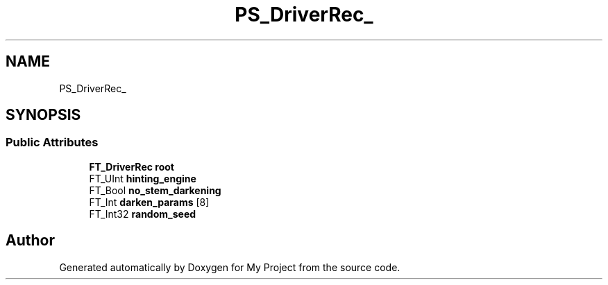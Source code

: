 .TH "PS_DriverRec_" 3 "Wed Feb 1 2023" "Version Version 0.0" "My Project" \" -*- nroff -*-
.ad l
.nh
.SH NAME
PS_DriverRec_
.SH SYNOPSIS
.br
.PP
.SS "Public Attributes"

.in +1c
.ti -1c
.RI "\fBFT_DriverRec\fP \fBroot\fP"
.br
.ti -1c
.RI "FT_UInt \fBhinting_engine\fP"
.br
.ti -1c
.RI "FT_Bool \fBno_stem_darkening\fP"
.br
.ti -1c
.RI "FT_Int \fBdarken_params\fP [8]"
.br
.ti -1c
.RI "FT_Int32 \fBrandom_seed\fP"
.br
.in -1c

.SH "Author"
.PP 
Generated automatically by Doxygen for My Project from the source code\&.
